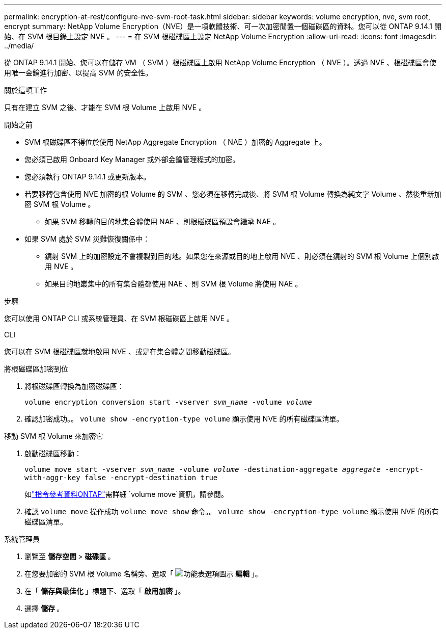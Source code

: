---
permalink: encryption-at-rest/configure-nve-svm-root-task.html 
sidebar: sidebar 
keywords: volume encryption, nve, svm root, encrypt 
summary: NetApp Volume Encryption（NVE）是一項軟體技術、可一次加密閒置一個磁碟區的資料。您可以從 ONTAP 9.14.1 開始、在 SVM 根目錄上設定 NVE 。 
---
= 在 SVM 根磁碟區上設定 NetApp Volume Encryption
:allow-uri-read: 
:icons: font
:imagesdir: ../media/


[role="lead"]
從 ONTAP 9.14.1 開始、您可以在儲存 VM （ SVM ）根磁碟區上啟用 NetApp Volume Encryption （ NVE ）。透過 NVE 、根磁碟區會使用唯一金鑰進行加密、以提高 SVM 的安全性。

.關於這項工作
只有在建立 SVM 之後、才能在 SVM 根 Volume 上啟用 NVE 。

.開始之前
* SVM 根磁碟區不得位於使用 NetApp Aggregate Encryption （ NAE ）加密的 Aggregate 上。
* 您必須已啟用 Onboard Key Manager 或外部金鑰管理程式的加密。
* 您必須執行 ONTAP 9.14.1 或更新版本。
* 若要移轉包含使用 NVE 加密的根 Volume 的 SVM 、您必須在移轉完成後、將 SVM 根 Volume 轉換為純文字 Volume 、然後重新加密 SVM 根 Volume 。
+
** 如果 SVM 移轉的目的地集合體使用 NAE 、則根磁碟區預設會繼承 NAE 。


* 如果 SVM 處於 SVM 災難恢復關係中：
+
** 鏡射 SVM 上的加密設定不會複製到目的地。如果您在來源或目的地上啟用 NVE 、則必須在鏡射的 SVM 根 Volume 上個別啟用 NVE 。
** 如果目的地叢集中的所有集合體都使用 NAE 、則 SVM 根 Volume 將使用 NAE 。




.步驟
您可以使用 ONTAP CLI 或系統管理員、在 SVM 根磁碟區上啟用 NVE 。

[role="tabbed-block"]
====
.CLI
--
您可以在 SVM 根磁碟區就地啟用 NVE 、或是在集合體之間移動磁碟區。

.將根磁碟區加密到位
. 將根磁碟區轉換為加密磁碟區：
+
`volume encryption conversion start -vserver _svm_name_ -volume _volume_`

. 確認加密成功。。 `volume show -encryption-type volume` 顯示使用 NVE 的所有磁碟區清單。


.移動 SVM 根 Volume 來加密它
. 啟動磁碟區移動：
+
`volume move start -vserver _svm_name_ -volume _volume_ -destination-aggregate _aggregate_ -encrypt-with-aggr-key false -encrypt-destination true`

+
如link:https://docs.netapp.com/us-en/ontap-cli/search.html?q=volume+move["指令參考資料ONTAP"^]需詳細 `volume move`資訊，請參閱。

. 確認 `volume move` 操作成功 `volume move show` 命令。。 `volume show -encryption-type volume` 顯示使用 NVE 的所有磁碟區清單。


--
.系統管理員
--
. 瀏覽至 ** 儲存空間 ** > ** 磁碟區 ** 。
. 在您要加密的 SVM 根 Volume 名稱旁、選取「 image:icon_kabob.gif["功能表選項圖示"] ** 編輯 ** 」。
. 在「 ** 儲存與最佳化 ** 」標題下、選取「 ** 啟用加密 ** 」。
. 選擇 ** 儲存 ** 。


--
====